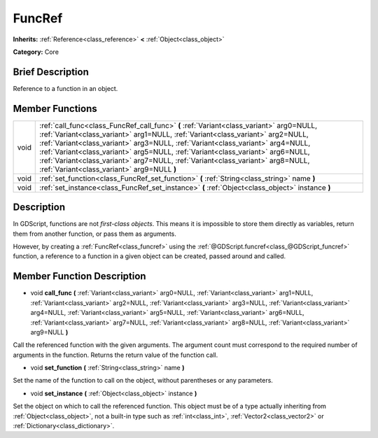 .. Generated automatically by doc/tools/makerst.py in Godot's source tree.
.. DO NOT EDIT THIS FILE, but the doc/base/classes.xml source instead.

.. _class_FuncRef:

FuncRef
=======

**Inherits:** :ref:`Reference<class_reference>` **<** :ref:`Object<class_object>`

**Category:** Core

Brief Description
-----------------

Reference to a function in an object.

Member Functions
----------------

+-------+----------------------------------------------------------------------------------------------------------------------------------------------------------------------------------------------------------------------------------------------------------------------------------------------------------------------------------------------------------------------------------------------------------------------------------------------------------------------------------+
| void  | :ref:`call_func<class_FuncRef_call_func>`  **(** :ref:`Variant<class_variant>` arg0=NULL, :ref:`Variant<class_variant>` arg1=NULL, :ref:`Variant<class_variant>` arg2=NULL, :ref:`Variant<class_variant>` arg3=NULL, :ref:`Variant<class_variant>` arg4=NULL, :ref:`Variant<class_variant>` arg5=NULL, :ref:`Variant<class_variant>` arg6=NULL, :ref:`Variant<class_variant>` arg7=NULL, :ref:`Variant<class_variant>` arg8=NULL, :ref:`Variant<class_variant>` arg9=NULL  **)** |
+-------+----------------------------------------------------------------------------------------------------------------------------------------------------------------------------------------------------------------------------------------------------------------------------------------------------------------------------------------------------------------------------------------------------------------------------------------------------------------------------------+
| void  | :ref:`set_function<class_FuncRef_set_function>`  **(** :ref:`String<class_string>` name  **)**                                                                                                                                                                                                                                                                                                                                                                                   |
+-------+----------------------------------------------------------------------------------------------------------------------------------------------------------------------------------------------------------------------------------------------------------------------------------------------------------------------------------------------------------------------------------------------------------------------------------------------------------------------------------+
| void  | :ref:`set_instance<class_FuncRef_set_instance>`  **(** :ref:`Object<class_object>` instance  **)**                                                                                                                                                                                                                                                                                                                                                                               |
+-------+----------------------------------------------------------------------------------------------------------------------------------------------------------------------------------------------------------------------------------------------------------------------------------------------------------------------------------------------------------------------------------------------------------------------------------------------------------------------------------+

Description
-----------

In GDScript, functions are not *first-class objects*. This means it is impossible to store them directly as variables, return them from another function, or pass them as arguments.

However, by creating a :ref:`FuncRef<class_funcref>` using the :ref:`@GDScript.funcref<class_@GDScript_funcref>` function, a reference to a function in a given object can be created, passed around and called.

Member Function Description
---------------------------

.. _class_FuncRef_call_func:

- void  **call_func**  **(** :ref:`Variant<class_variant>` arg0=NULL, :ref:`Variant<class_variant>` arg1=NULL, :ref:`Variant<class_variant>` arg2=NULL, :ref:`Variant<class_variant>` arg3=NULL, :ref:`Variant<class_variant>` arg4=NULL, :ref:`Variant<class_variant>` arg5=NULL, :ref:`Variant<class_variant>` arg6=NULL, :ref:`Variant<class_variant>` arg7=NULL, :ref:`Variant<class_variant>` arg8=NULL, :ref:`Variant<class_variant>` arg9=NULL  **)**

Call the referenced function with the given arguments. The argument count must correspond to the required number of arguments in the function. Returns the return value of the function call.

.. _class_FuncRef_set_function:

- void  **set_function**  **(** :ref:`String<class_string>` name  **)**

Set the name of the function to call on the object, without parentheses or any parameters.

.. _class_FuncRef_set_instance:

- void  **set_instance**  **(** :ref:`Object<class_object>` instance  **)**

Set the object on which to call the referenced function. This object must be of a type actually inheriting from :ref:`Object<class_object>`, not a built-in type such as :ref:`int<class_int>`, :ref:`Vector2<class_vector2>` or :ref:`Dictionary<class_dictionary>`.


